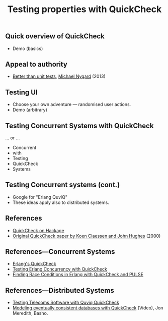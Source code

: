 #+title:    Testing properties with QuickCheck

** Quick overview of QuickCheck

- Demo (basics)


** Appeal to authority

- [[http://thinkrelevance.com/blog/2013/11/26/better-than-unit-tests][Better than unit tests]], [[http://www.michaelnygard.com][Michael Nygard]] (2013)


** Testing UI

- Choose your own adventure — randomised user actions.
- Demo (arbitrary)


** Testing Concurrent Systems with QuickCheck

... or ...

- Concurrent
- with
- Testing
- QuickCheck
- Systems


** Testing Concurrent systems (cont.)

- Google for "Erlang QuviQ"
- These ideas apply also to distributed systems.


** References

- [[https://hackage.haskell.org/package/QuickCheck][QuickCheck on Hackage]]
- [[http://www.cs.tufts.edu/~nr/cs257/archive/john-hughes/quick.pdf][Original QuickCheck paper by Koen Claessen and John Hughes]] (2000)


** References---Concurrent Systems

- [[http://www.quviq.com/products/erlang-quickcheck/][Erlang's QuickCheck]]
- [[http://publications.lib.chalmers.se/records/fulltext/146291.pdf][Testing Erlang Concurrency with QuickCheck]]
- [[http://publications.lib.chalmers.se/records/fulltext/125252/local_125252.pdf][Finding Race Conditions in Erlang with QuickCheck and PULSE]]

** References---Distributed Systems

- [[http://www.quviq.com/wp-content/uploads/2014/08/erlang001-arts.pdf][Testing Telecoms Software with Quviq QuickCheck]]
- [[https://erlangcentral.org/modeling-eventual-consistency-databases-with-quickcheck/#.VYeDPBOqqko][Modeling eventually consistent databases with QuickCheck]] (Video), Jon Meredith, Basho.
